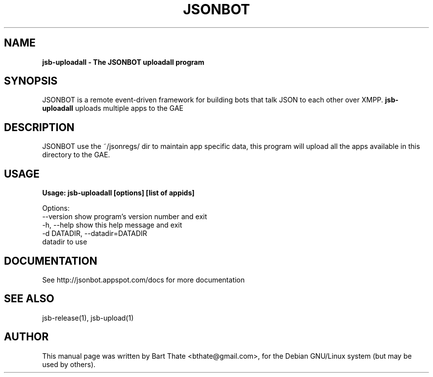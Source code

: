 .TH JSONBOT 1 "7 Nov 2010" "Debian GNU/Linux" "jsonbot manual"
.SH NAME
.B jsb-uploadall \- The JSONBOT uploadall program
.SH SYNOPSIS
JSONBOT is a remote event-driven framework for building bots that talk JSON
to each other over XMPP. 
.B jsb-uploadall 
uploads multiple apps to the GAE
.B 
.SH "DESCRIPTION"
.P
JSONBOT use the ~/jsonregs/ dir to maintain app specific data, this program
will upload all the apps available in this directory to the GAE.
.PP
.SH "USAGE"
.P
.B Usage: jsb-uploadall [options] [list of appids]

Options:
  --version             show program's version number and exit
  -h, --help            show this help message and exit
  -d DATADIR, --datadir=DATADIR
                        datadir to use

.SH "DOCUMENTATION"
See http://jsonbot.appspot.com/docs for more documentation

.SH "SEE ALSO"
jsb-release(1), jsb-upload(1) 

.SH AUTHOR
This manual page was written by Bart Thate <bthate@gmail.com>,
for the Debian GNU/Linux system (but may be used by others).
